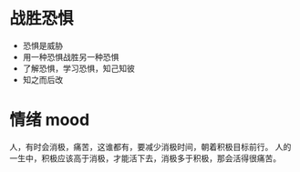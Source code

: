 * 战胜恐惧
- 恐惧是威胁
- 用一种恐惧战胜另一种恐惧
- 了解恐惧，学习恐惧，知己知彼
- 知之而后改

* 情绪 mood
人，有时会消极，痛苦，这谁都有，要减少消极时间，朝着积极目标前行。
人的一生中，积极应该高于消极，才能活下去，消极多于积极，那会活得很痛苦。


